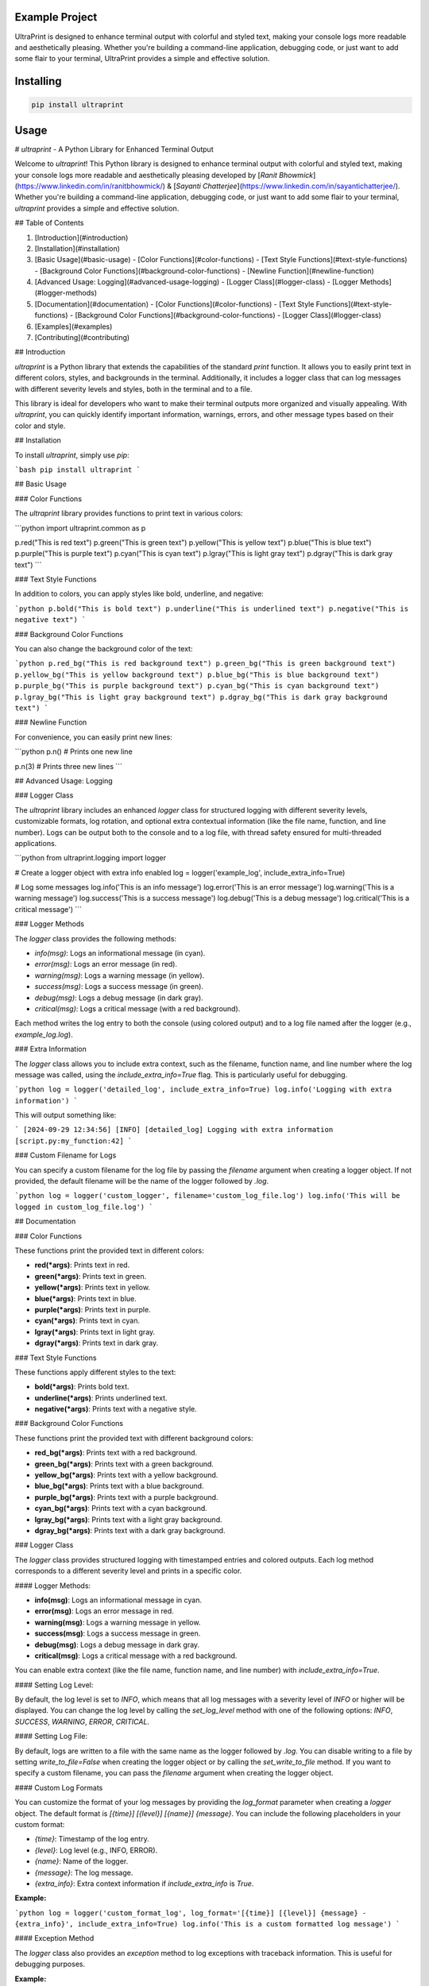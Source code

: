 Example Project
===============

UltraPrint is designed to enhance terminal output with colorful and styled text, making your console logs more readable and aesthetically pleasing. Whether you're building a command-line application, debugging code, or just want to add some flair to your terminal, UltraPrint provides a simple and effective solution.

Installing
============

.. code-block:: bash

    pip install ultraprint

Usage
=====

# `ultraprint` - A Python Library for Enhanced Terminal Output

Welcome to `ultraprint`! This Python library is designed to enhance terminal output with colorful and styled text, making your console logs more readable and aesthetically pleasing developed by [*Ranit Bhowmick*](https://www.linkedin.com/in/ranitbhowmick/) & [*Sayanti Chatterjee*](https://www.linkedin.com/in/sayantichatterjee/). Whether you're building a command-line application, debugging code, or just want to add some flair to your terminal, `ultraprint` provides a simple and effective solution.

## Table of Contents

1. [Introduction](#introduction)
2. [Installation](#installation)
3. [Basic Usage](#basic-usage)
   - [Color Functions](#color-functions)
   - [Text Style Functions](#text-style-functions)
   - [Background Color Functions](#background-color-functions)
   - [Newline Function](#newline-function)
4. [Advanced Usage: Logging](#advanced-usage-logging)
   - [Logger Class](#logger-class)
   - [Logger Methods](#logger-methods)
5. [Documentation](#documentation)
   - [Color Functions](#color-functions)
   - [Text Style Functions](#text-style-functions)
   - [Background Color Functions](#background-color-functions)
   - [Logger Class](#logger-class)
6. [Examples](#examples)
7. [Contributing](#contributing)

## Introduction

`ultraprint` is a Python library that extends the capabilities of the standard `print` function. It allows you to easily print text in different colors, styles, and backgrounds in the terminal. Additionally, it includes a logger class that can log messages with different severity levels and styles, both in the terminal and to a file.

This library is ideal for developers who want to make their terminal outputs more organized and visually appealing. With `ultraprint`, you can quickly identify important information, warnings, errors, and other message types based on their color and style.

## Installation

To install `ultraprint`, simply use `pip`:

```bash
pip install ultraprint
```

## Basic Usage

### Color Functions

The `ultraprint` library provides functions to print text in various colors:

```python
import ultraprint.common as p

p.red("This is red text")
p.green("This is green text")
p.yellow("This is yellow text")
p.blue("This is blue text")
p.purple("This is purple text")
p.cyan("This is cyan text")
p.lgray("This is light gray text")
p.dgray("This is dark gray text")
```

### Text Style Functions

In addition to colors, you can apply styles like bold, underline, and negative:

```python
p.bold("This is bold text")
p.underline("This is underlined text")
p.negative("This is negative text")
```

### Background Color Functions

You can also change the background color of the text:

```python
p.red_bg("This is red background text")
p.green_bg("This is green background text")
p.yellow_bg("This is yellow background text")
p.blue_bg("This is blue background text")
p.purple_bg("This is purple background text")
p.cyan_bg("This is cyan background text")
p.lgray_bg("This is light gray background text")
p.dgray_bg("This is dark gray background text")
```

### Newline Function

For convenience, you can easily print new lines:

```python
p.n()  # Prints one new line

p.n(3)  # Prints three new lines
```

## Advanced Usage: Logging

### Logger Class

The `ultraprint` library includes an enhanced `logger` class for structured logging with different severity levels, customizable formats, log rotation, and optional extra contextual information (like the file name, function, and line number). Logs can be output both to the console and to a log file, with thread safety ensured for multi-threaded applications.

```python
from ultraprint.logging import logger

# Create a logger object with extra info enabled
log = logger('example_log', include_extra_info=True)

# Log some messages
log.info('This is an info message')
log.error('This is an error message')
log.warning('This is a warning message')
log.success('This is a success message')
log.debug('This is a debug message')
log.critical('This is a critical message')
```

### Logger Methods

The `logger` class provides the following methods:

- `info(msg)`: Logs an informational message (in cyan).
- `error(msg)`: Logs an error message (in red).
- `warning(msg)`: Logs a warning message (in yellow).
- `success(msg)`: Logs a success message (in green).
- `debug(msg)`: Logs a debug message (in dark gray).
- `critical(msg)`: Logs a critical message (with a red background).

Each method writes the log entry to both the console (using colored output) and to a log file named after the logger (e.g., `example_log.log`).

### Extra Information

The `logger` class allows you to include extra context, such as the filename, function name, and line number where the log message was called, using the `include_extra_info=True` flag. This is particularly useful for debugging.

```python
log = logger('detailed_log', include_extra_info=True)
log.info('Logging with extra information')
```

This will output something like:

```
[2024-09-29 12:34:56] [INFO] [detailed_log] Logging with extra information [script.py:my_function:42]
```

### Custom Filename for Logs

You can specify a custom filename for the log file by passing the `filename` argument when creating a logger object. If not provided, the default filename will be the name of the logger followed by `.log`.

```python
log = logger('custom_logger', filename='custom_log_file.log')
log.info('This will be logged in custom_log_file.log')
```

## Documentation

### Color Functions

These functions print the provided text in different colors:

- **red(*args)**: Prints text in red.
- **green(*args)**: Prints text in green.
- **yellow(*args)**: Prints text in yellow.
- **blue(*args)**: Prints text in blue.
- **purple(*args)**: Prints text in purple.
- **cyan(*args)**: Prints text in cyan.
- **lgray(*args)**: Prints text in light gray.
- **dgray(*args)**: Prints text in dark gray.

### Text Style Functions

These functions apply different styles to the text:

- **bold(*args)**: Prints bold text.
- **underline(*args)**: Prints underlined text.
- **negative(*args)**: Prints text with a negative style.

### Background Color Functions

These functions print the provided text with different background colors:

- **red_bg(*args)**: Prints text with a red background.
- **green_bg(*args)**: Prints text with a green background.
- **yellow_bg(*args)**: Prints text with a yellow background.
- **blue_bg(*args)**: Prints text with a blue background.
- **purple_bg(*args)**: Prints text with a purple background.
- **cyan_bg(*args)**: Prints text with a cyan background.
- **lgray_bg(*args)**: Prints text with a light gray background.
- **dgray_bg(*args)**: Prints text with a dark gray background.

### Logger Class

The `logger` class provides structured logging with timestamped entries and colored outputs. Each log method corresponds to a different severity level and prints in a specific color.

#### Logger Methods:

- **info(msg)**: Logs an informational message in cyan.
- **error(msg)**: Logs an error message in red.
- **warning(msg)**: Logs a warning message in yellow.
- **success(msg)**: Logs a success message in green.
- **debug(msg)**: Logs a debug message in dark gray.
- **critical(msg)**: Logs a critical message with a red background.

You can enable extra context (like the file name, function name, and line number) with `include_extra_info=True`.

#### Setting Log Level:

By default, the log level is set to `INFO`, which means that all log messages with a severity level of `INFO` or higher will be displayed. You can change the log level by calling the `set_log_level` method with one of the following options: `INFO`, `SUCCESS`, `WARNING`, `ERROR`, `CRITICAL`.

#### Setting Log File:

By default, logs are written to a file with the same name as the logger followed by `.log`. You can disable writing to a file by setting `write_to_file=False` when creating the logger object or by calling the `set_write_to_file` method. If you want to specify a custom filename, you can pass the `filename` argument when creating the logger object.

#### Custom Log Formats

You can customize the format of your log messages by providing the `log_format` parameter when creating a `logger` object. The default format is `[{time}] [{level}] [{name}] {message}`. You can include the following placeholders in your custom format:

- `{time}`: Timestamp of the log entry.
- `{level}`: Log level (e.g., INFO, ERROR).
- `{name}`: Name of the logger.
- `{message}`: The log message.
- `{extra_info}`: Extra context information if `include_extra_info` is `True`.

**Example:**

```python
log = logger('custom_format_log', log_format='[{time}] [{level}] {message} - {extra_info}', include_extra_info=True)
log.info('This is a custom formatted log message')
```

#### Exception Method

The `logger` class also provides an `exception` method to log exceptions with traceback information. This is useful for debugging purposes.

**Example:**

```python
try:
    1 / 0
except ZeroDivisionError as e:
    log.exception('An exception occurred')
```

This will log the exception message along with the traceback information.

## Examples

### Basic Color and Style Printing

```python
import ultraprint.common as p

p.red("This is red text")
p.bold("This is bold text")
p.red_bg("This is red background text")
```

### Using the Logger with Extra Information

```python
from ultraprint.logging import logger

log = logger('example_log', include_extra_info=True)
log.info('Starting the process...')
log.success('Process completed successfully!')
log.warning('This is a warning')
log.error('An error occurred')
log.critical('Critical failure, system shutting down!')
```

## Contributing

We welcome contributions to `ultraprint`! If you have suggestions, find a bug, or want to add a new feature, please open an issue or submit a pull request on GitHub.